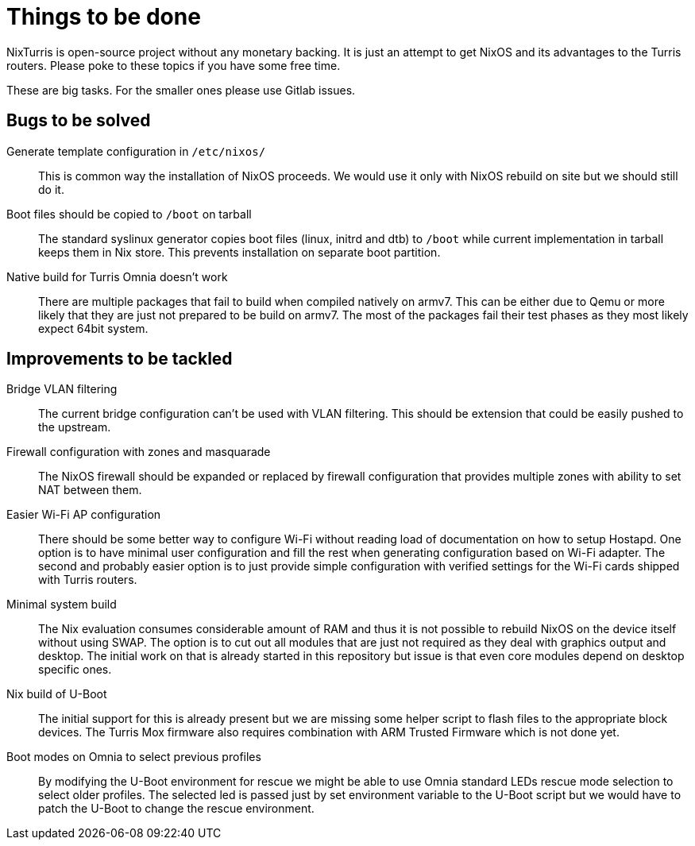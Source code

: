 = Things to be done

NixTurris is open-source project without any monetary backing. It is just an
attempt to get NixOS and its advantages to the Turris routers. Please poke to
these topics if you have some free time.

These are big tasks. For the smaller ones please use Gitlab issues.


== Bugs to be solved

Generate template configuration in `/etc/nixos/`:: This is common way
the installation of NixOS proceeds. We would use it only with NixOS rebuild on
site but we should still do it.

Boot files should be copied to `/boot` on tarball:: The standard syslinux
generator copies boot files (linux, initrd and dtb) to `/boot` while current
implementation in tarball keeps them in Nix store. This prevents installation on
separate boot partition.

Native build for Turris Omnia doesn't work:: There are multiple packages that
fail to build when compiled natively on armv7. This can be either due to Qemu or
more likely that they are just not prepared to be build on armv7. The most of
the packages fail their test phases as they most likely expect 64bit system.


== Improvements to be tackled

Bridge VLAN filtering:: The current bridge configuration can't be used with VLAN
filtering. This should be extension that could be easily pushed to the upstream.

Firewall configuration with zones and masquarade:: The NixOS firewall should be
expanded or replaced by firewall configuration that provides multiple zones with
ability to set NAT between them.

Easier Wi-Fi AP configuration:: There should be some better way to configure
Wi-Fi without reading load of documentation on how to setup Hostapd. One option
is to have minimal user configuration and fill the rest when generating
configuration based on Wi-Fi adapter. The second and probably easier option is
to just provide simple configuration with verified settings for the Wi-Fi cards
shipped with Turris routers.

Minimal system build:: The Nix evaluation consumes considerable amount of RAM
and thus it is not possible to rebuild NixOS on the device itself without using
SWAP. The option is to cut out all modules that are just not required as they
deal with graphics output and desktop. The initial work on that is already
started in this repository but issue is that even core modules depend on desktop
specific ones.

Nix build of U-Boot:: The initial support for this is already present but we are
missing some helper script to flash files to the appropriate block devices. The
Turris Mox firmware also requires combination with ARM Trusted Firmware which is
not done yet.

Boot modes on Omnia to select previous profiles:: By modifying the U-Boot
environment for rescue we might be able to use Omnia standard LEDs rescue mode
selection to select older profiles. The selected led is passed just by set
environment variable to the U-Boot script but we would have to patch the U-Boot
to change the rescue environment.
